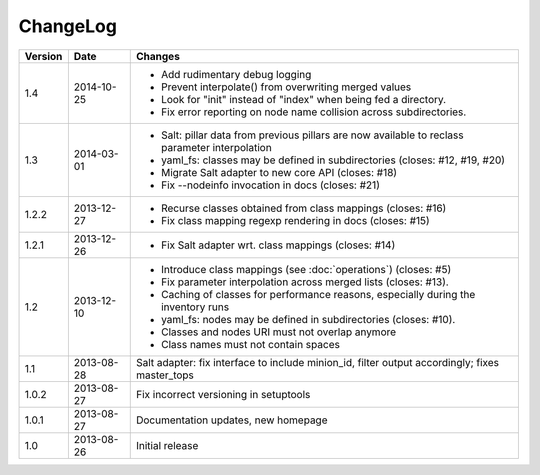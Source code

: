 =========
ChangeLog
=========

========= ========== ========================================================
Version   Date       Changes
========= ========== ========================================================
1.4       2014-10-25 * Add rudimentary debug logging
                     * Prevent interpolate() from overwriting merged values
                     * Look for "init" instead of "index" when being fed
                       a directory.
                     * Fix error reporting on node name collision across
                       subdirectories.
1.3       2014-03-01 * Salt: pillar data from previous pillars are now
                       available to reclass parameter interpolation
                     * yaml_fs: classes may be defined in subdirectories
                       (closes: #12, #19, #20)
                     * Migrate Salt adapter to new core API (closes: #18)
                     * Fix --nodeinfo invocation in docs (closes: #21)
1.2.2     2013-12-27 * Recurse classes obtained from class mappings
                       (closes: #16)
                     * Fix class mapping regexp rendering in docs
                       (closes: #15)
1.2.1     2013-12-26 * Fix Salt adapter wrt. class mappings
                       (closes: #14)
1.2       2013-12-10 * Introduce class mappings (see :doc:`operations`)
                       (closes: #5)
                     * Fix parameter interpolation across merged lists
                       (closes: #13).
                     * Caching of classes for performance reasons, especially
                       during the inventory runs
                     * yaml_fs: nodes may be defined in subdirectories
                       (closes: #10).
                     * Classes and nodes URI must not overlap anymore
                     * Class names must not contain spaces
1.1       2013-08-28 Salt adapter: fix interface to include minion_id, filter
                     output accordingly; fixes master_tops
1.0.2     2013-08-27 Fix incorrect versioning in setuptools
1.0.1     2013-08-27 Documentation updates, new homepage
1.0       2013-08-26 Initial release
========= ========== ========================================================
